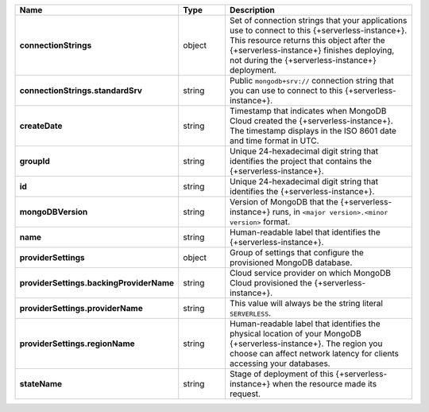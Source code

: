 .. list-table::
   :widths: 20 14 66
   :header-rows: 1
   :stub-columns: 1

   * - Name
     - Type
     - Description

   * - connectionStrings
     - object
     - Set of connection strings that your applications use to connect
       to this {+serverless-instance+}. This resource returns this
       object after the {+serverless-instance+} finishes deploying, not
       during the {+serverless-instance+} deployment.

   * - connectionStrings.standardSrv
     - string
     - Public ``mongodb+srv://`` connection string that you can use to
       connect to this {+serverless-instance+}.

   * - createDate
     - string
     - Timestamp that indicates when MongoDB Cloud created the
       {+serverless-instance+}.  The timestamp displays in the ISO 8601
       date and time format in UTC.

   * - groupId
     - string
     - Unique 24-hexadecimal digit string that identifies the project
       that contains the {+serverless-instance+}.

   * - id
     - string
     - Unique 24-hexadecimal digit string that identifies the
       {+serverless-instance+}.

   * - mongoDBVersion
     - string
     - Version of MongoDB that the {+serverless-instance+} runs, in
       ``<major version>.<minor version>`` format.

   * - name
     - string
     - Human-readable label that identifies the {+serverless-instance+}.

   * - providerSettings
     - object
     - Group of settings that configure the provisioned MongoDB
       database.

   * - providerSettings.backingProviderName
     - string
     - Cloud service provider on which MongoDB Cloud provisioned the
       {+serverless-instance+}.

   * - providerSettings.providerName
     - string
     - This value will always be the string literal ``SERVERLESS``.

   * - providerSettings.regionName
     - string
     - Human-readable label that identifies the physical location of
       your MongoDB {+serverless-instance+}. The region you choose can
       affect network latency for clients accessing your databases.

   * - stateName
     - string
     - Stage of deployment of this {+serverless-instance+} when the
       resource made its request.
